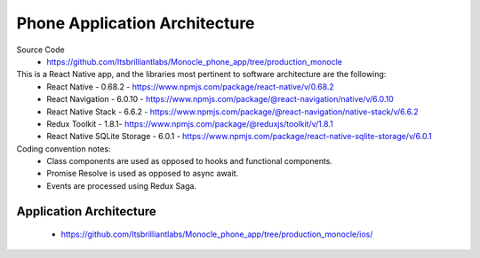 .. _phone_app:

Phone Application Architecture
==============================
Source Code
 - https://github.com/Itsbrilliantlabs/Monocle_phone_app/tree/production_monocle

This is a React Native app, and the libraries most pertinent to software architecture are the following:
 - React Native - 0.68.2 - https://www.npmjs.com/package/react-native/v/0.68.2
 - React Navigation - 6.0.10 - https://www.npmjs.com/package/@react-navigation/native/v/6.0.10
 - React Native Stack - 6.6.2 - https://www.npmjs.com/package/@react-navigation/native-stack/v/6.6.2
 - Redux Toolkit - 1.8.1- https://www.npmjs.com/package/@reduxjs/toolkit/v/1.8.1
 - React Native SQLite Storage - 6.0.1 - https://www.npmjs.com/package/react-native-sqlite-storage/v/6.0.1

Coding convention notes:
 - Class components are used as opposed to hooks and functional components.
 - Promise Resolve is used as opposed to async await.
 - Events are processed using Redux Saga.

Application Architecture
------------------------
 - https://github.com/Itsbrilliantlabs/Monocle_phone_app/tree/production_monocle/ios/

